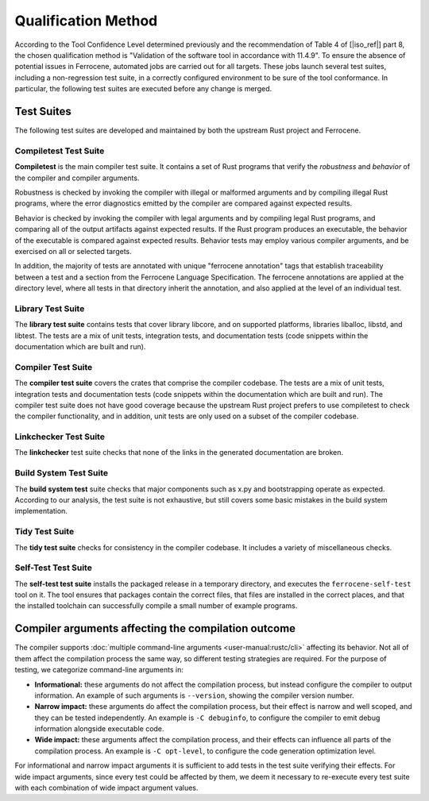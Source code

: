 .. SPDX-License-Identifier: MIT OR Apache-2.0
   SPDX-FileCopyrightText: The Ferrocene Developers

.. default-domain:: qualification

Qualification Method
====================

According to the Tool Confidence Level determined previously and the
recommendation of Table 4 of [|iso_ref|] part 8, the chosen
qualification method is "Validation of the software tool in accordance with
11.4.9". To ensure the absence of potential issues in Ferrocene, automated
jobs are carried out for all targets. These jobs launch several test suites,
including a non-regression test suite, in a correctly configured environment to
be sure of the tool conformance. In particular, the following test suites are
executed before any change is merged.

Test Suites
-----------

The following test suites are developed and maintained by both the upstream
Rust project and Ferrocene.

Compiletest Test Suite
^^^^^^^^^^^^^^^^^^^^^^

.. id:: RUSTC_TS1_COMP

**Compiletest** is the main compiler test suite. It contains a set of Rust
programs that verify the *robustness* and *behavior* of the compiler and
compiler arguments.

Robustness is checked by invoking the compiler with illegal or malformed
arguments and by compiling illegal Rust programs, where the error diagnostics
emitted by the compiler are compared against expected results.

Behavior is checked by invoking the compiler with legal arguments and by
compiling legal Rust programs, and comparing  all of the output artifacts
against expected results. If the Rust program produces an executable, the
behavior of the executable is compared against expected results. Behavior tests
may employ various compiler arguments, and be exercised on all or selected
targets.

In addition, the majority of tests are annotated with unique "ferrocene
annotation" tags that establish traceability between a test and a section from
the Ferrocene Language Specification. The ferrocene annotations are applied at
the directory level, where all tests in that directory inherit the annotation,
and also applied at the level of an individual test.

Library Test Suite
^^^^^^^^^^^^^^^^^^

.. id:: RUSTC_TS2_LIBR

The **library test suite** contains tests that cover library libcore, and on
supported platforms, libraries liballoc, libstd, and libtest. The tests are a
mix of unit tests, integration tests, and documentation tests (code snippets
within the documentation which are built and run).

Compiler Test Suite
^^^^^^^^^^^^^^^^^^^

.. id:: RUSTC_TS3_CRAT

The **compiler test suite** covers the crates that comprise the compiler
codebase. The tests are a mix of unit tests, integration tests and
documentation tests (code snippets within the documentation which are built and
run). The compiler test suite does not have good coverage because the upstream
Rust project prefers to use compiletest to check the compiler functionality, and
in addition, unit tests are only used on a subset of the compiler codebase.

Linkchecker Test Suite
^^^^^^^^^^^^^^^^^^^^^^

.. id:: RUSTC_TS4_LINK

The **linkchecker** test suite checks that none of the links in the generated
documentation are broken.

Build System Test Suite
^^^^^^^^^^^^^^^^^^^^^^^

.. id:: RUSTC_TS6_BSYS

The **build system test** suite checks that major components such as x.py and
bootstrapping operate as expected. According to our analysis, the test suite is
not exhaustive, but still covers some basic mistakes in the build system
implementation.

Tidy Test Suite
^^^^^^^^^^^^^^^

.. id:: RUSTC_TS7_TIDY

The **tidy test suite** checks for consistency in the compiler codebase. It
includes a variety of miscellaneous checks.

Self-Test Test Suite
^^^^^^^^^^^^^^^^^^^^

.. id:: RUSTC_TS8_SELF

The **self-test test suite** installs the packaged release in a temporary
directory, and executes the ``ferrocene-self-test`` tool on it. The tool
ensures that packages contain the correct files, that files are installed in
the correct places, and that the installed toolchain can successfully compile a
small number of example programs.

.. _rustc-cli-testing-categories:

Compiler arguments affecting the compilation outcome
----------------------------------------------------

The compiler supports :doc:`multiple command-line arguments
<user-manual:rustc/cli>` affecting its behavior. Not all of them affect the
compilation process the same way, so different testing strategies are required.
For the purpose of testing, we categorize command-line arguments in:

- **Informational:** these arguments do not affect the compilation process, but
  instead configure the compiler to output information. An example of such
  arguments is ``--version``, showing the compiler version number.

- **Narrow impact:** these arguments do affect the compilation process, but
  their effect is narrow and well scoped, and they can be tested independently.
  An example is ``-C debuginfo``, to configure the compiler to emit debug
  information alongside executable code.

- **Wide impact:** these arguments affect the compilation process, and their
  effects can influence all parts of the compilation process. An example is ``-C
  opt-level``, to configure the code generation optimization level.

For informational and narrow impact arguments it is sufficient to add tests in
the test suite verifying their effects. For wide impact arguments, since every
test could be affected by them, we deem it necessary to re-execute every test
suite with each combination of wide impact argument values.
